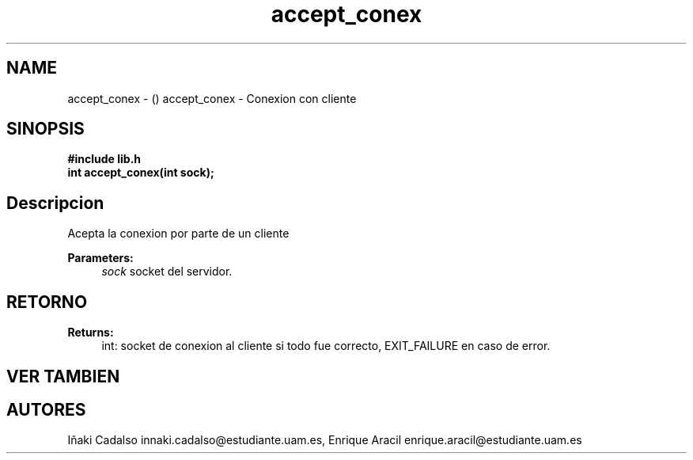 .TH "accept_conex" 3 "Fri May 5 2017" "G-2311-03-P1" \" -*- nroff -*-
.ad l
.nh
.SH NAME
accept_conex \- () \fB\fP 
accept_conex - Conexion con cliente
.SH "SINOPSIS"
.PP
\fB#include\fP \fB\fBlib\&.h\fP\fP 
.br
\fBint\fP accept_conex(int sock); 
.SH "Descripcion"
.PP
Acepta la conexion por parte de un cliente 
.PP
\fBParameters:\fP
.RS 4
\fIsock\fP socket del servidor\&. 
.RE
.PP
.SH "RETORNO"
.PP
\fBReturns:\fP
.RS 4
int: socket de conexion al cliente si todo fue correcto, EXIT_FAILURE en caso de error\&. 
.RE
.PP
.SH "VER TAMBIEN"
.PP
.SH "AUTORES"
.PP
Iñaki Cadalso innaki.cadalso@estudiante.uam.es, Enrique Aracil enrique.aracil@estudiante.uam.es 
